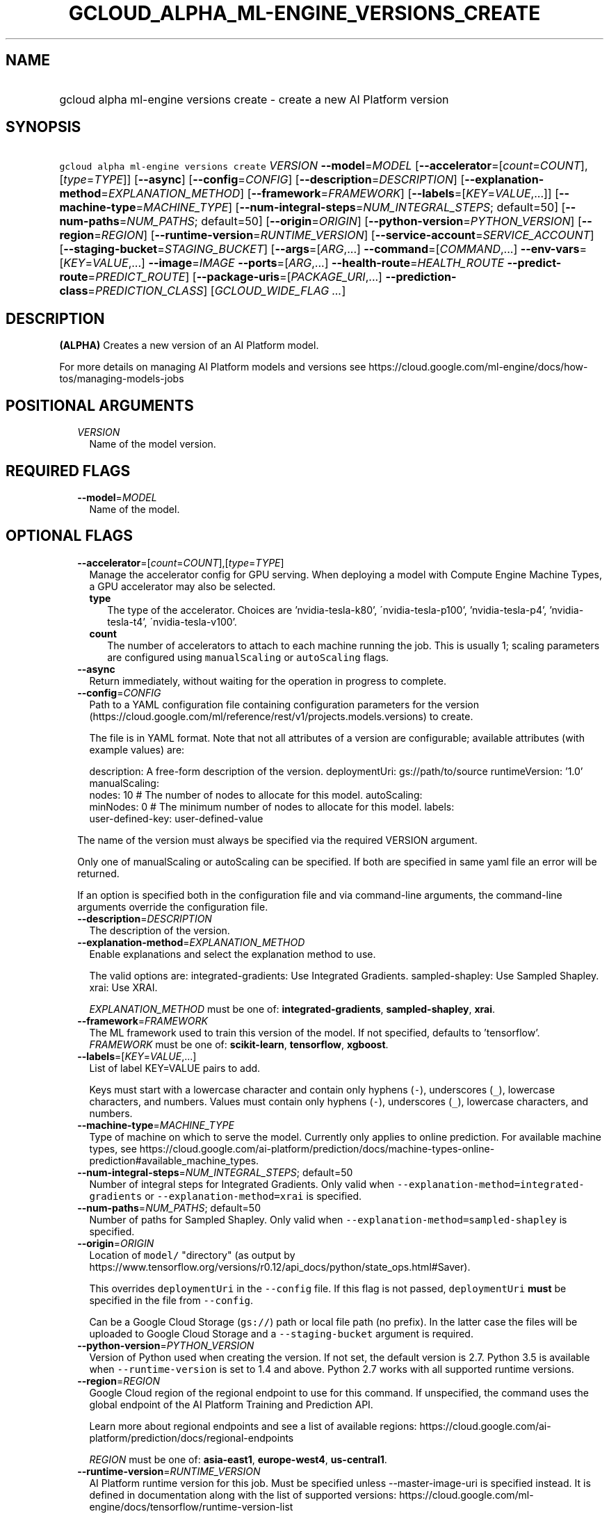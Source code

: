 
.TH "GCLOUD_ALPHA_ML\-ENGINE_VERSIONS_CREATE" 1



.SH "NAME"
.HP
gcloud alpha ml\-engine versions create \- create a new AI Platform version



.SH "SYNOPSIS"
.HP
\f5gcloud alpha ml\-engine versions create\fR \fIVERSION\fR \fB\-\-model\fR=\fIMODEL\fR [\fB\-\-accelerator\fR=[\fIcount\fR=\fICOUNT\fR],[\fItype\fR=\fITYPE\fR]] [\fB\-\-async\fR] [\fB\-\-config\fR=\fICONFIG\fR] [\fB\-\-description\fR=\fIDESCRIPTION\fR] [\fB\-\-explanation\-method\fR=\fIEXPLANATION_METHOD\fR] [\fB\-\-framework\fR=\fIFRAMEWORK\fR] [\fB\-\-labels\fR=[\fIKEY\fR=\fIVALUE\fR,...]] [\fB\-\-machine\-type\fR=\fIMACHINE_TYPE\fR] [\fB\-\-num\-integral\-steps\fR=\fINUM_INTEGRAL_STEPS\fR;\ default=50] [\fB\-\-num\-paths\fR=\fINUM_PATHS\fR;\ default=50] [\fB\-\-origin\fR=\fIORIGIN\fR] [\fB\-\-python\-version\fR=\fIPYTHON_VERSION\fR] [\fB\-\-region\fR=\fIREGION\fR] [\fB\-\-runtime\-version\fR=\fIRUNTIME_VERSION\fR] [\fB\-\-service\-account\fR=\fISERVICE_ACCOUNT\fR] [\fB\-\-staging\-bucket\fR=\fISTAGING_BUCKET\fR] [\fB\-\-args\fR=[\fIARG\fR,...]\ \fB\-\-command\fR=[\fICOMMAND\fR,...]\ \fB\-\-env\-vars\fR=[\fIKEY\fR=\fIVALUE\fR,...]\ \fB\-\-image\fR=\fIIMAGE\fR\ \fB\-\-ports\fR=[\fIARG\fR,...]\ \fB\-\-health\-route\fR=\fIHEALTH_ROUTE\fR\ \fB\-\-predict\-route\fR=\fIPREDICT_ROUTE\fR] [\fB\-\-package\-uris\fR=[\fIPACKAGE_URI\fR,...]\ \fB\-\-prediction\-class\fR=\fIPREDICTION_CLASS\fR] [\fIGCLOUD_WIDE_FLAG\ ...\fR]



.SH "DESCRIPTION"

\fB(ALPHA)\fR Creates a new version of an AI Platform model.

For more details on managing AI Platform models and versions see
https://cloud.google.com/ml\-engine/docs/how\-tos/managing\-models\-jobs



.SH "POSITIONAL ARGUMENTS"

.RS 2m
.TP 2m
\fIVERSION\fR
Name of the model version.


.RE
.sp

.SH "REQUIRED FLAGS"

.RS 2m
.TP 2m
\fB\-\-model\fR=\fIMODEL\fR
Name of the model.


.RE
.sp

.SH "OPTIONAL FLAGS"

.RS 2m
.TP 2m
\fB\-\-accelerator\fR=[\fIcount\fR=\fICOUNT\fR],[\fItype\fR=\fITYPE\fR]
Manage the accelerator config for GPU serving. When deploying a model with
Compute Engine Machine Types, a GPU accelerator may also be selected.

.RS 2m
.TP 2m
\fBtype\fR
The type of the accelerator. Choices are 'nvidia\-tesla\-k80',
\'nvidia\-tesla\-p100', 'nvidia\-tesla\-p4', 'nvidia\-tesla\-t4',
\'nvidia\-tesla\-v100'.

.TP 2m
\fBcount\fR
The number of accelerators to attach to each machine running the job. This is
usually 1; scaling parameters are configured using \f5manualScaling\fR or
\f5autoScaling\fR flags.

.RE
.sp
.TP 2m
\fB\-\-async\fR
Return immediately, without waiting for the operation in progress to complete.

.TP 2m
\fB\-\-config\fR=\fICONFIG\fR
Path to a YAML configuration file containing configuration parameters for the
version (https://cloud.google.com/ml/reference/rest/v1/projects.models.versions)
to create.

The file is in YAML format. Note that not all attributes of a version are
configurable; available attributes (with example values) are:

.RS 2m
description: A free\-form description of the version.
deploymentUri: gs://path/to/source
runtimeVersion: '1.0'
manualScaling:
  nodes: 10  # The number of nodes to allocate for this model.
autoScaling:
  minNodes: 0  # The minimum number of nodes to allocate for this model.
labels:
  user\-defined\-key: user\-defined\-value
.RE

The name of the version must always be specified via the required VERSION
argument.

Only one of manualScaling or autoScaling can be specified. If both are specified
in same yaml file an error will be returned.

If an option is specified both in the configuration file and via command\-line
arguments, the command\-line arguments override the configuration file.

.TP 2m
\fB\-\-description\fR=\fIDESCRIPTION\fR
The description of the version.

.TP 2m
\fB\-\-explanation\-method\fR=\fIEXPLANATION_METHOD\fR
Enable explanations and select the explanation method to use.

The valid options are: integrated\-gradients: Use Integrated Gradients.
sampled\-shapley: Use Sampled Shapley. xrai: Use XRAI.

\fIEXPLANATION_METHOD\fR must be one of: \fBintegrated\-gradients\fR,
\fBsampled\-shapley\fR, \fBxrai\fR.

.TP 2m
\fB\-\-framework\fR=\fIFRAMEWORK\fR
The ML framework used to train this version of the model. If not specified,
defaults to 'tensorflow'. \fIFRAMEWORK\fR must be one of: \fBscikit\-learn\fR,
\fBtensorflow\fR, \fBxgboost\fR.

.TP 2m
\fB\-\-labels\fR=[\fIKEY\fR=\fIVALUE\fR,...]
List of label KEY=VALUE pairs to add.

Keys must start with a lowercase character and contain only hyphens (\f5\-\fR),
underscores (\f5_\fR), lowercase characters, and numbers. Values must contain
only hyphens (\f5\-\fR), underscores (\f5_\fR), lowercase characters, and
numbers.

.TP 2m
\fB\-\-machine\-type\fR=\fIMACHINE_TYPE\fR
Type of machine on which to serve the model. Currently only applies to online
prediction. For available machine types, see
https://cloud.google.com/ai\-platform/prediction/docs/machine\-types\-online\-prediction#available_machine_types.

.TP 2m
\fB\-\-num\-integral\-steps\fR=\fINUM_INTEGRAL_STEPS\fR; default=50
Number of integral steps for Integrated Gradients. Only valid when
\f5\-\-explanation\-method=integrated\-gradients\fR or
\f5\-\-explanation\-method=xrai\fR is specified.

.TP 2m
\fB\-\-num\-paths\fR=\fINUM_PATHS\fR; default=50
Number of paths for Sampled Shapley. Only valid when
\f5\-\-explanation\-method=sampled\-shapley\fR is specified.

.TP 2m
\fB\-\-origin\fR=\fIORIGIN\fR
Location of \f5model/\fR "directory" (as output by
https://www.tensorflow.org/versions/r0.12/api_docs/python/state_ops.html#Saver).

This overrides \f5deploymentUri\fR in the \f5\-\-config\fR file. If this flag is
not passed, \f5deploymentUri\fR \fBmust\fR be specified in the file from
\f5\-\-config\fR.

Can be a Google Cloud Storage (\f5gs://\fR) path or local file path (no prefix).
In the latter case the files will be uploaded to Google Cloud Storage and a
\f5\-\-staging\-bucket\fR argument is required.

.TP 2m
\fB\-\-python\-version\fR=\fIPYTHON_VERSION\fR
Version of Python used when creating the version. If not set, the default
version is 2.7. Python 3.5 is available when \f5\-\-runtime\-version\fR is set
to 1.4 and above. Python 2.7 works with all supported runtime versions.

.TP 2m
\fB\-\-region\fR=\fIREGION\fR
Google Cloud region of the regional endpoint to use for this command. If
unspecified, the command uses the global endpoint of the AI Platform Training
and Prediction API.

Learn more about regional endpoints and see a list of available regions:
https://cloud.google.com/ai\-platform/prediction/docs/regional\-endpoints

\fIREGION\fR must be one of: \fBasia\-east1\fR, \fBeurope\-west4\fR,
\fBus\-central1\fR.

.TP 2m
\fB\-\-runtime\-version\fR=\fIRUNTIME_VERSION\fR
AI Platform runtime version for this job. Must be specified unless
\-\-master\-image\-uri is specified instead. It is defined in documentation
along with the list of supported versions:
https://cloud.google.com/ml\-engine/docs/tensorflow/runtime\-version\-list

.TP 2m
\fB\-\-service\-account\fR=\fISERVICE_ACCOUNT\fR
Specifies the service account for resource access control.

.TP 2m
\fB\-\-staging\-bucket\fR=\fISTAGING_BUCKET\fR
Bucket in which to stage training archives.

Required only if a file upload is necessary (that is, other flags include local
paths) and no other flags implicitly specify an upload path.

.TP 2m

Configure the container to be deployed.

.RS 2m
.TP 2m
\fB\-\-args\fR=[\fIARG\fR,...]
Comma\-separated arguments passed to the command run by the container image. If
not specified and no '\-\-command' is provided, the container image's default
Cmd is used.

.TP 2m
\fB\-\-command\fR=[\fICOMMAND\fR,...]
Entrypoint for the container image. If not specified, the container image's
default Entrypoint is run.

.TP 2m
\fB\-\-env\-vars\fR=[\fIKEY\fR=\fIVALUE\fR,...]
List of key\-value pairs to set as environment variables.

.TP 2m
\fB\-\-image\fR=\fIIMAGE\fR
Name of the container image to deploy (e.g. gcr.io/myproject/server:latest).

.TP 2m
\fB\-\-ports\fR=[\fIARG\fR,...]
Container ports to receive requests at. Must be a number between 1 and 65535,
inclusive.

.TP 2m

Flags to control the paths that requests and health checks are sent to.

.RS 2m
.TP 2m
\fB\-\-health\-route\fR=\fIHEALTH_ROUTE\fR
HTTP path to send health checks to inside the container.

.TP 2m
\fB\-\-predict\-route\fR=\fIPREDICT_ROUTE\fR
HTTP path to send prediction requests to inside the container.

.RE
.RE
.sp
.TP 2m

Configure user code in prediction. AI Platform allows a model to have
user\-provided prediction code; these options configure that code.



.RS 2m
.TP 2m
\fB\-\-package\-uris\fR=[\fIPACKAGE_URI\fR,...]
Comma\-separated list of Google Cloud Storage URIs ('gs://...') for
user\-supplied Python packages to use.

.TP 2m
\fB\-\-prediction\-class\fR=\fIPREDICTION_CLASS\fR
The fully\-qualified name of the custom prediction class in the package provided
for custom prediction.

For example, \f5\-\-prediction\-class=my_package.SequenceModel\fR.


.RE
.RE
.sp

.SH "GCLOUD WIDE FLAGS"

These flags are available to all commands: \-\-account, \-\-billing\-project,
\-\-configuration, \-\-flags\-file, \-\-flatten, \-\-format, \-\-help,
\-\-impersonate\-service\-account, \-\-log\-http, \-\-project, \-\-quiet,
\-\-trace\-token, \-\-user\-output\-enabled, \-\-verbosity.

Run \fB$ gcloud help\fR for details.



.SH "EXAMPLES"

To create an AI Platform version model with the version ID 'versionId' and with
the name 'model\-name', run:

.RS 2m
$ gcloud alpha ml\-engine versions create versionId \-\-model=model\-name
.RE



.SH "NOTES"

This command is currently in ALPHA and may change without notice. If this
command fails with API permission errors despite specifying the right project,
you may be trying to access an API with an invitation\-only early access
allowlist. These variants are also available:

.RS 2m
$ gcloud ml\-engine versions create
$ gcloud beta ml\-engine versions create
.RE

